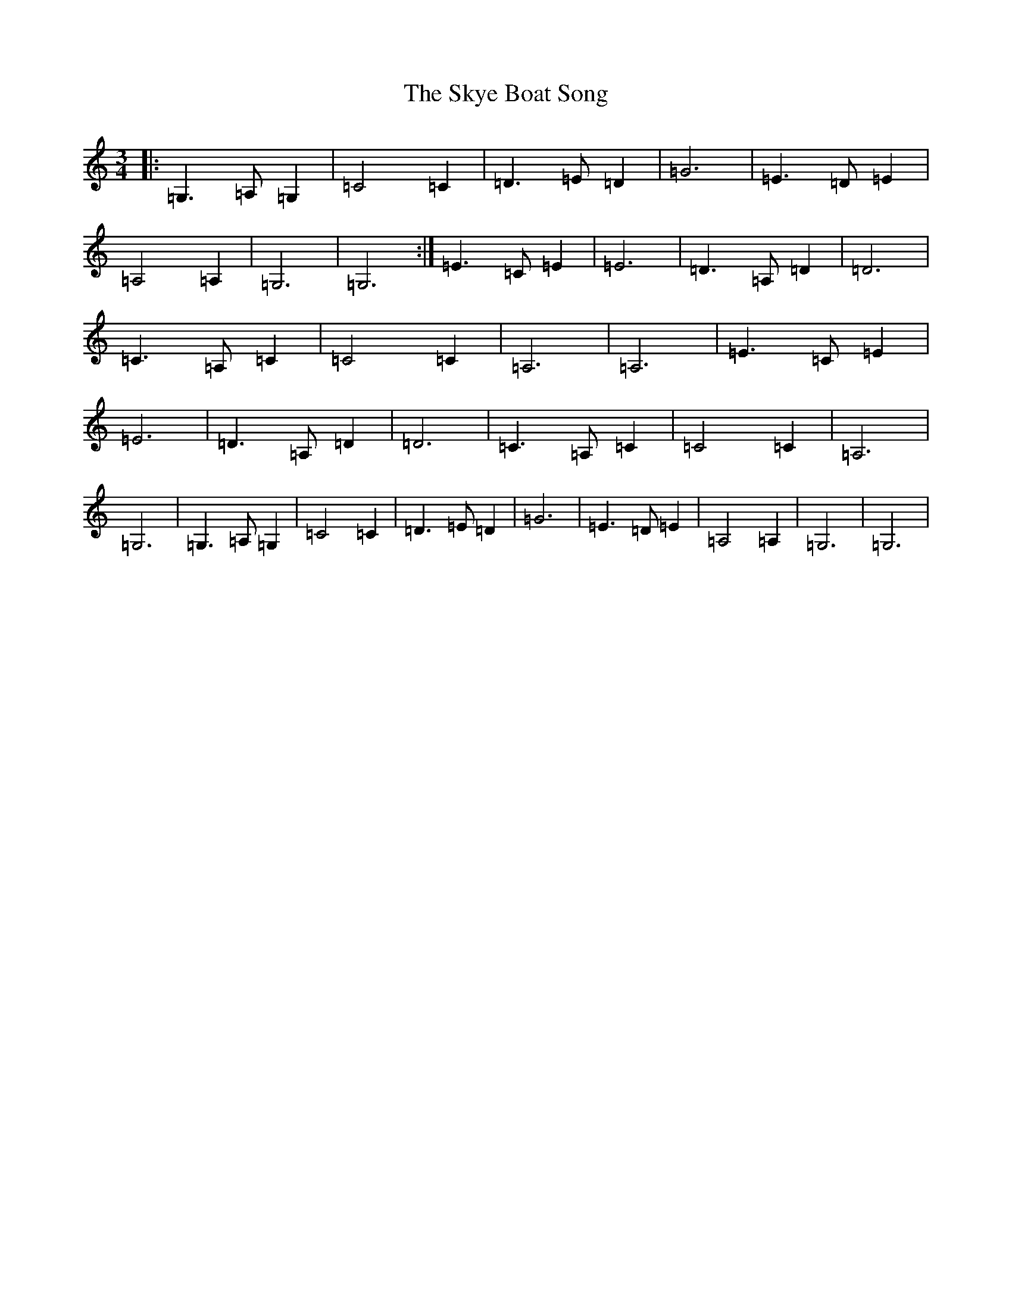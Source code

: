 X: 19599
T: Skye Boat Song, The
S: https://thesession.org/tunes/3690#setting3690
Z: G Major
R: waltz
M: 3/4
L: 1/8
K: C Major
|:=G,3=A,=G,2|=C4=C2|=D3=E=D2|=G6|=E3=D=E2|=A,4=A,2|=G,6|=G,6:|=E3=C=E2|=E6|=D3=A,=D2|=D6|=C3=A,=C2|=C4=C2|=A,6|=A,6|=E3=C=E2|=E6|=D3=A,=D2|=D6|=C3=A,=C2|=C4=C2|=A,6|=G,6|=G,3=A,=G,2|=C4=C2|=D3=E=D2|=G6|=E3=D=E2|=A,4=A,2|=G,6|=G,6|